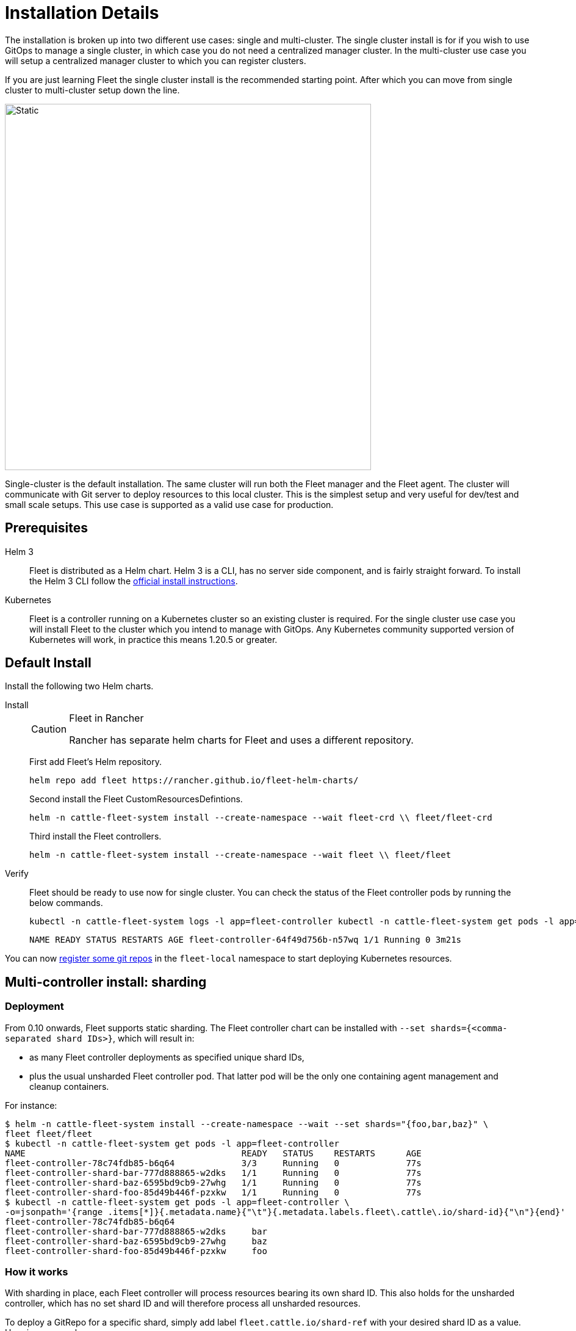:doctype: book

= Installation Details

The installation is broken up into two different use cases: single and multi-cluster.
The single cluster install is for if you wish to use GitOps to manage a single cluster, in which case you do not need a centralized manager cluster. In the multi-cluster use case you will setup a centralized manager cluster to which you can register clusters.

If you are just learning Fleet the single cluster install is the recommended starting
point. After which you can move from single cluster to multi-cluster setup down the line.

image::single-cluster.png[Static, 600]

Single-cluster is the default installation. The same cluster will run both the Fleet manager and the Fleet agent. The cluster will communicate with Git server to deploy resources to this local cluster. This is the simplest setup and very useful for dev/test and small scale setups. This use case is supported as a valid use case for production.

== Prerequisites

[tabs]
====
Helm 3::
+
Fleet is distributed as a Helm chart. Helm 3 is a CLI, has no server side component, and is fairly straight forward. To install the Helm 3 CLI follow the https://helm.sh/docs/intro/install[official install instructions]. 

Kubernetes::
+
Fleet is a controller running on a Kubernetes cluster so an existing cluster is required. For the single cluster use case you will install Fleet to the cluster which you intend to manage with GitOps. Any Kubernetes community supported version of Kubernetes will work, in practice this means 1.20.5 or greater.
====

== Default Install

Install the following two Helm charts.

[tabs]
======
Install::
+
--
[CAUTION]
.Fleet in Rancher
====
Rancher has separate helm charts for Fleet and uses a different repository.
====

First add Fleet's Helm repository.

[,bash]
----
helm repo add fleet https://rancher.github.io/fleet-helm-charts/
----

Second install the Fleet CustomResourcesDefintions.

[,bash]
----
helm -n cattle-fleet-system install --create-namespace --wait fleet-crd \\ fleet/fleet-crd
----

Third install the Fleet controllers.

[,bash]
----
helm -n cattle-fleet-system install --create-namespace --wait fleet \\ fleet/fleet
----
--

Verify::
+
--
Fleet should be ready to use now for single cluster. You can check the status of the Fleet controller pods by running the below commands.
[,bash]
----
kubectl -n cattle-fleet-system logs -l app=fleet-controller kubectl -n cattle-fleet-system get pods -l app=fleet-controller
----
[,bash]
----
NAME READY STATUS RESTARTS AGE fleet-controller-64f49d756b-n57wq 1/1 Running 0 3m21s
----
--

======

You can now xref:./gitrepo-add.adoc[register some git repos] in the `fleet-local` namespace to start deploying Kubernetes resources.

== Multi-controller install: sharding

=== Deployment

From 0.10 onwards, Fleet supports static sharding. The Fleet controller chart can be installed with `--set
shards={<comma-separated shard IDs>}`, which will result in:

* as many Fleet controller deployments as specified unique shard IDs,
* plus the usual unsharded Fleet controller pod. That latter pod will be the only one containing agent management and
cleanup containers.

For instance:

[,bash]
----
$ helm -n cattle-fleet-system install --create-namespace --wait --set shards="{foo,bar,baz}" \
fleet fleet/fleet
$ kubectl -n cattle-fleet-system get pods -l app=fleet-controller
NAME                                          READY   STATUS    RESTARTS      AGE
fleet-controller-78c74fdb85-b6q64             3/3     Running   0             77s
fleet-controller-shard-bar-777d888865-w2dks   1/1     Running   0             77s
fleet-controller-shard-baz-6595bd9cb9-27whg   1/1     Running   0             77s
fleet-controller-shard-foo-85d49b446f-pzxkw   1/1     Running   0             77s
$ kubectl -n cattle-fleet-system get pods -l app=fleet-controller \
-o=jsonpath='{range .items[*]}{.metadata.name}{"\t"}{.metadata.labels.fleet\.cattle\.io/shard-id}{"\n"}{end}'
fleet-controller-78c74fdb85-b6q64
fleet-controller-shard-bar-777d888865-w2dks     bar
fleet-controller-shard-baz-6595bd9cb9-27whg     baz
fleet-controller-shard-foo-85d49b446f-pzxkw     foo
----

=== How it works

With sharding in place, each Fleet controller will process resources bearing its own shard ID. This also holds for the
unsharded controller, which has no set shard ID and will therefore process all unsharded resources.

To deploy a GitRepo for a specific shard, simply add label `fleet.cattle.io/shard-ref` with your desired shard ID as a
value.
Here is an example:

[,bash]
----
$ kubectl apply -n fleet-local -f - <<EOF
kind: GitRepo
apiVersion: fleet.cattle.io/v1alpha1
metadata:
  name: sharding-test
  labels:
    fleet.cattle.io/shard-ref: foo
spec:
  repo: https://github.com/rancher/fleet-examples
  paths:
  - single-cluster/helm
EOF
----

A GitRepo with a label ID for which a Fleet controller is deployed (eg. `foo` in the above example) will then be
processed by that controller.

On the other hand, a GitRepo with an unknown label ID (eg. `boo` in the above example) will _not_ be processed by any
Fleet controller, hence no resources other than the GitRepo itself will be created.

Removing or adding supported shard IDs currently requires redeploying Fleet with a new set of shard IDs.

== Configuration for Multi-Cluster

[CAUTION]
====
Downstream clusters in Rancher are automatically registered in Fleet. Users can access Fleet under `Continuous Delivery` on Rancher.

The multi-cluster install described below is *only* covered in standalone Fleet, which is untested by Rancher QA.
====

[IMPORTANT]
====
The setup is the same as for a single cluster.
After installing the Fleet manager, you will then need to register remote downstream clusters with the Fleet manager.

However, to allow for xref:./cluster-registration#_manager_initiated[manager-initiated registration] of downstream clusters, a few extra settings are required. Without the API server URL and the CA, only xref:./cluster-registration#_agent_initiated[agent-initiated registration] of downstream clusters is possible.
====


=== API Server URL and CA certificate

In order for your Fleet management installation to properly work it is important
the correct API server URL and CA certificates are configured properly.  The Fleet agents
will communicate to the Kubernetes API server URL. This means the Kubernetes
API server must be accessible to the downstream clusters.  You will also need
to obtain the CA certificate of the API server. The easiest way to obtain this information
is typically from your kubeconfig file (`$HOME/.kube/config`). The `server`,
`certificate-authority-data`, or `certificate-authority` fields will have these values.

[,yaml]
----
title="$HOME/.kube/config"
apiVersion: v1
clusters:

* cluster:
  certificate-authority-data: LS0tLS1CRUdJTi...
  server: https://example.com:6443
----

==== Extract CA certificate

Please note that the `certificate-authority-data` field is base64 encoded and will need to be
decoded before you save it into a file. This can be done by saving the base64 encoded contents to
a file and then running

[,shell]
----
base64 -d encoded-file > ca.pem
----

Next, retrieve the CA certificate from your kubeconfig.

[tabs]
====
Extract First::
+
--
If you have `jq` and `base64` available then this one-liners will pull all CA certificates from your `KUBECONFIG` and place then in a file named `ca.pem`.
[,shell]
----
kubectl config view -o json --raw | jq -r '.clusters[].cluster["certificate-authority-data"]' | base64 -d > ca.pem
----
--

Multiple Entries::
+
--
Or, if you have a multi-cluster setup, you can use this command: 
[,shell]
----
# replace CLUSTERNAME with the name of the cluster according to your KUBECONFIG
kubectl config view -o json --raw | jq -r '.clusters[] | select(.name=="CLUSTERNAME").cluster["certificate-authority-data"]' | base64 -d > ca.pem
----
--
====

==== Extract API Server

If you have a multi-cluster setup, you can use this command:

[,shell]
----
# replace CLUSTERNAME with the name of the cluster according to your KUBECONFIG
API_SERVER_URL=$(kubectl config view -o json --raw  | jq -r '.clusters[] | select(.name=="CLUSTER").cluster["server"]')
# Leave empty if your API server is signed by a well known CA
API_SERVER_CA="ca.pem"
----

==== Validate

First validate the server URL is correct.

[,shell]
----
curl -fLk "$API_SERVER_URL/version"
----

The output of this command should be JSON with the version of the Kubernetes server or a `401 Unauthorized` error.
If you do not get either of these results than please ensure you have the correct URL. The API server port is typically
6443 for Kubernetes.

Next validate that the CA certificate is proper by running the below command.  If your API server is signed by a
well known CA then omit the `--cacert "$API_SERVER_CA"` part of the command.

[,shell]
----
curl -fL --cacert "$API_SERVER_CA" "$API_SERVER_URL/version"
----

If you get a valid JSON response or an `401 Unauthorized` then it worked. The Unauthorized error is
only because the curl command is not setting proper credentials, but this validates that the TLS
connection work and the `ca.pem` is correct for this URL. If you get a `SSL certificate problem` then
the `ca.pem` is not correct. The contents of the `$API_SERVER_CA` file should look similar to the below:

[,pem]
.ca.pem
----
----BEGIN CERTIFICATE----
MIIBVjCB/qADAgECAgEAMAoGCCqGSM49BAMCMCMxITAfBgNVBAMMGGszcy1zZXJ2
ZXItY2FAMTU5ODM5MDQ0NzAeFw0yMDA4MjUyMTIwNDdaFw0zMDA4MjMyMTIwNDda
MCMxITAfBgNVBAMMGGszcy1zZXJ2ZXItY2FAMTU5ODM5MDQ0NzBZMBMGByqGSM49
AgEGCCqGSM49AwEHA0IABDXlQNkXnwUPdbSgGz5Rk6U9ldGFjF6y1YyF36cNGk4E
0lMgNcVVD9gKuUSXEJk8tzHz3ra/+yTwSL5xQeLHBl+jIzAhMA4GA1UdDwEB/wQE
AwICpDAPBgNVHRMBAf8EBTADAQH/MAoGCCqGSM49BAMCA0cAMEQCIFMtZ5gGDoDs
ciRyve+T4xbRNVHES39tjjup/LuN4tAgAiAteeB3jgpTMpZyZcOOHl9gpZ8PgEcN
KDs/pb3fnMTtpA==
----END CERTIFICATE----
----

### Install for Multi-Cluster

In the following example it will be assumed the API server URL from the `KUBECONFIG` which is `https://example.com:6443`
and the CA certificate is in the file `ca.pem`. If your API server URL is signed by a well-known CA you can
omit the `apiServerCA` parameter below or just create an empty `ca.pem` file (ie `touch ca.pem`).

Setup the environment with your specific values, e.g.:

[,shell]
----
API_SERVER_URL="https://example.com:6443"
API_SERVER_CA="ca.pem"
----

Once you have validated the API server URL and API server CA parameters, install the following two
Helm charts.

[tabs]
====
Install::
+
--
First add Fleet's Helm repository. 
[,bash]
----
helm repo add fleet https://rancher.github.io/fleet-helm-charts/
----
Second install the Fleet CustomResourcesDefintions.
[,bash]
----
helm -n cattle-fleet-system install --create-namespace --wait \\ fleet-crd`} {versions.next.fleetCRD}
----
Third install the Fleet controllers.
[,bash]
----
helm -n cattle-fleet-system install --create-namespace --wait \\ --set apiServerURL="$API_SERVER_URL" \\ --set-file apiServerCA="$API_SERVER_CA" \\ fleet`} {versions.next.fleet}
----
--

Verify::
+
--
Fleet should be ready to use. You can check the status of the Fleet controller pods by running the below commands.
[,bash]
----
kubectl -n cattle-fleet-system logs -l app=fleet-controller kubectl -n cattle-fleet-system get pods -l app=fleet-controller
----
[,bash]
----
NAME READY STATUS RESTARTS AGE fleet-controller-64f49d756b-n57wq 1/1 Running 0 3m21s
----
--
====

At this point the Fleet manager should be ready. You can now xref:./cluster-registration.adoc[register clusters] and xref:./gitrepo-add.adoc#create-gitrepo-instance[git repos] with
the Fleet manager.
